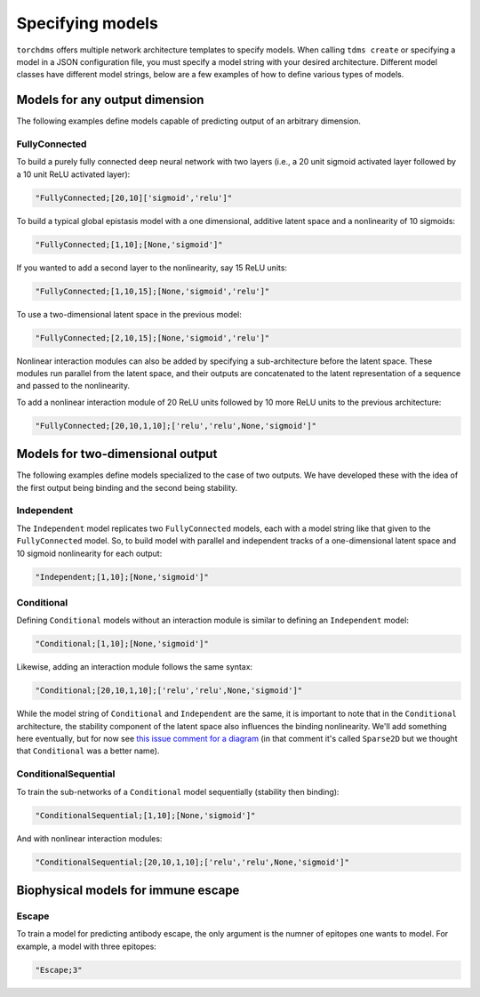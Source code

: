 ##################
Specifying models
##################

``torchdms`` offers multiple network architecture templates to specify models.
When calling ``tdms create`` or specifying a model in a JSON configuration file, you must specify a model string with your desired architecture.
Different model classes have different model strings, below are a few examples of how to define various types of models.

********************************
Models for any output dimension
********************************

The following examples define models capable of predicting output of an arbitrary dimension.

FullyConnected
---------------

To build a purely fully connected deep neural network with two layers (i.e., a 20 unit sigmoid activated layer followed by a 10 unit ReLU activated layer):

.. code-block:: python

    "FullyConnected;[20,10]['sigmoid','relu']"

To build a typical global epistasis model with a one dimensional, additive latent space and a nonlinearity of 10 sigmoids:

.. code-block:: python

    "FullyConnected;[1,10];[None,'sigmoid']"

If you wanted to add a second layer to the nonlinearity, say 15 ReLU units:

.. code-block:: python

    "FullyConnected;[1,10,15];[None,'sigmoid','relu']"

To use a two-dimensional latent space in the previous model:

.. code-block:: python

    "FullyConnected;[2,10,15];[None,'sigmoid','relu']"

Nonlinear interaction modules can also be added by specifying a sub-architecture before the latent space.
These modules run parallel from the latent space, and their outputs are concatenated to the latent representation of a sequence and passed to the nonlinearity.

To add a nonlinear interaction module of 20 ReLU units followed by 10 more ReLU units to the previous architecture:

.. code-block:: python

    "FullyConnected;[20,10,1,10];['relu','relu',None,'sigmoid']"


**********************************
Models for two-dimensional output
**********************************

The following examples define models specialized to the case of two outputs.
We have developed these with the idea of the first output being binding and the second being stability.

Independent
------------

The ``Independent`` model replicates two ``FullyConnected`` models, each with a model string like that given to the ``FullyConnected`` model.
So, to build model with parallel and independent tracks of a one-dimensional latent space and 10 sigmoid nonlinearity for each output:

.. code-block:: python

    "Independent;[1,10];[None,'sigmoid']"

Conditional
------------

Defining ``Conditional`` models without an interaction module is similar to defining an ``Independent`` model:

.. code-block:: python

    "Conditional;[1,10];[None,'sigmoid']"

Likewise, adding an interaction module follows the same syntax:

.. code-block:: python

    "Conditional;[20,10,1,10];['relu','relu',None,'sigmoid']"

While the model string of ``Conditional`` and ``Independent`` are the same, it is important to note that in the ``Conditional`` architecture, the stability component of the latent space also influences the binding nonlinearity.
We'll add something here eventually, but for now see `this issue comment for a diagram <https://github.com/matsengrp/torchdms/pull/75#issuecomment-672309225>`_ (in that comment it's called ``Sparse2D`` but we thought that ``Conditional`` was a better name).

ConditionalSequential
----------------------

To train the sub-networks of a ``Conditional`` model sequentially (stability then binding):

.. code-block:: python

    "ConditionalSequential;[1,10];[None,'sigmoid']"

And with nonlinear interaction modules:

.. code-block:: python

    "ConditionalSequential;[20,10,1,10];['relu','relu',None,'sigmoid']"


**************************************
Biophysical models for immune escape
**************************************


Escape
----------------------

To train a model for predicting antibody escape, the only argument is the numner of epitopes one wants to model. For example, a model with three epitopes:

.. code-block:: python

  "Escape;3"
